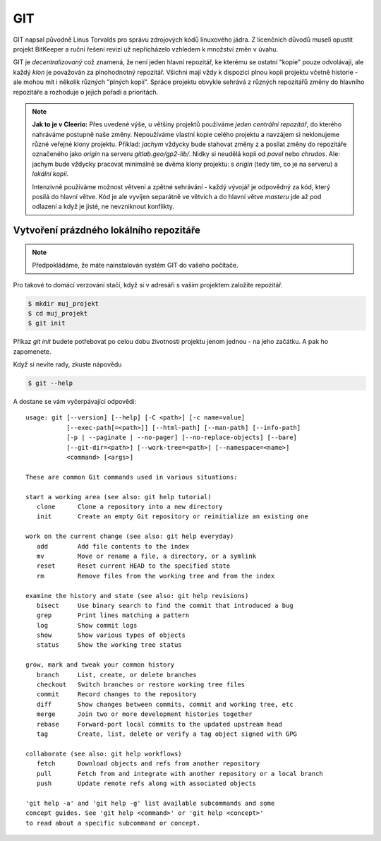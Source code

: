 ***
GIT
***

GIT napsal původně Linus Torvalds pro správu zdrojových kódů linuxového jádra. Z
licenčních důvodů museli opustit projekt BitKeeper a ruční řešení revizí už
nepřicházelo vzhledem k množství změn v úvahu.

GIT je *decentralizovaný* což znamená, že není jeden hlavní repozitář, ke
kterému se ostatní "kopie" pouze odvolávají, ale každý *klon* je považován za
plnohodnotný repozitář. Všichni mají vždy k dispozici plnou kopii projektu
včetně historie - ale mohou mít i několik různých "plných kopií". Spráce
projektu obvykle sehrává z různých repozitářů změny do hlavního repozitáře a
rozhoduje o jejich pořadí a prioritách.

.. note:: **Jak to je v Cleerio:** Přes uvedené výše, u většiny projektů
        používáme *jeden centrální repozitář*, do kterého nahráváme postupně
        naše změny. Nepoužíváme vlastní kopie celého projektu a navzájem si
        neklonujeme různé veřejné klony projektu. Příklad: `jachym` vždycky bude
        stahovat změny z a posílat změny do repozitáře označeného jako *origin*
        na serveru `gitlab.geo/gp2-lib/`. Nidky si neudělá kopii od `pavel` nebo
        `chrudos`. Ale: jachym bude vždycky pracovat minimálně se dvěma klony
        projektu: s *origin* (tedy tím, co je na serveru) a *lokální kopií*.

        Intenzivně používáme možnost větvení a zpětné sehrávání - každý vývojář
        je odpovědný za kód, který posílá do hlavní větve. Kód je ale vyvíjen
        separátně ve větvích a do hlavní větve *masteru* jde až pod odlazení a
        když je jisté, ne nevzniknout konflikty.


Vytvoření prázdného lokálního repozitáře
========================================

.. note:: Předpokládáme, že máte nainstalován systém GIT do vašeho počítače.

Pro takové to domácí verzování stačí, když si v adresáři s vaším projektem
založíte repozitář.

.. code-block:: bash

    $ mkdir muj_projekt
    $ cd muj_projekt
    $ git init

Příkaz `git init` budete potřebovat po celou dobu životnosti projektu jenom
jednou - na jeho začátku. A pak ho zapomenete.

Když si nevíte rady, zkuste nápovědu

.. code-block:: bash

    $ git --help


A dostane se vám vyčerpávající odpovědi::

    usage: git [--version] [--help] [-C <path>] [-c name=value]
               [--exec-path[=<path>]] [--html-path] [--man-path] [--info-path]
               [-p | --paginate | --no-pager] [--no-replace-objects] [--bare]
               [--git-dir=<path>] [--work-tree=<path>] [--namespace=<name>]
               <command> [<args>]
    
    These are common Git commands used in various situations:
    
    start a working area (see also: git help tutorial)
       clone      Clone a repository into a new directory
       init       Create an empty Git repository or reinitialize an existing one
    
    work on the current change (see also: git help everyday)
       add        Add file contents to the index
       mv         Move or rename a file, a directory, or a symlink
       reset      Reset current HEAD to the specified state
       rm         Remove files from the working tree and from the index
    
    examine the history and state (see also: git help revisions)
       bisect     Use binary search to find the commit that introduced a bug
       grep       Print lines matching a pattern
       log        Show commit logs
       show       Show various types of objects
       status     Show the working tree status
    
    grow, mark and tweak your common history
       branch     List, create, or delete branches
       checkout   Switch branches or restore working tree files
       commit     Record changes to the repository
       diff       Show changes between commits, commit and working tree, etc
       merge      Join two or more development histories together
       rebase     Forward-port local commits to the updated upstream head
       tag        Create, list, delete or verify a tag object signed with GPG
    
    collaborate (see also: git help workflows)
       fetch      Download objects and refs from another repository
       pull       Fetch from and integrate with another repository or a local branch
       push       Update remote refs along with associated objects
    
    'git help -a' and 'git help -g' list available subcommands and some
    concept guides. See 'git help <command>' or 'git help <concept>'
    to read about a specific subcommand or concept.

